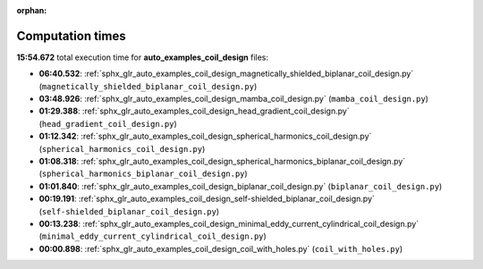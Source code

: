 
:orphan:

.. _sphx_glr_auto_examples_coil_design_sg_execution_times:

Computation times
=================
**15:54.672** total execution time for **auto_examples_coil_design** files:

- **06:40.532**: :ref:`sphx_glr_auto_examples_coil_design_magnetically_shielded_biplanar_coil_design.py` (``magnetically_shielded_biplanar_coil_design.py``)
- **03:48.926**: :ref:`sphx_glr_auto_examples_coil_design_mamba_coil_design.py` (``mamba_coil_design.py``)
- **01:29.388**: :ref:`sphx_glr_auto_examples_coil_design_head_gradient_coil_design.py` (``head_gradient_coil_design.py``)
- **01:12.342**: :ref:`sphx_glr_auto_examples_coil_design_spherical_harmonics_coil_design.py` (``spherical_harmonics_coil_design.py``)
- **01:08.318**: :ref:`sphx_glr_auto_examples_coil_design_spherical_harmonics_biplanar_coil_design.py` (``spherical_harmonics_biplanar_coil_design.py``)
- **01:01.840**: :ref:`sphx_glr_auto_examples_coil_design_biplanar_coil_design.py` (``biplanar_coil_design.py``)
- **00:19.191**: :ref:`sphx_glr_auto_examples_coil_design_self-shielded_biplanar_coil_design.py` (``self-shielded_biplanar_coil_design.py``)
- **00:13.238**: :ref:`sphx_glr_auto_examples_coil_design_minimal_eddy_current_cylindrical_coil_design.py` (``minimal_eddy_current_cylindrical_coil_design.py``)
- **00:00.898**: :ref:`sphx_glr_auto_examples_coil_design_coil_with_holes.py` (``coil_with_holes.py``)
